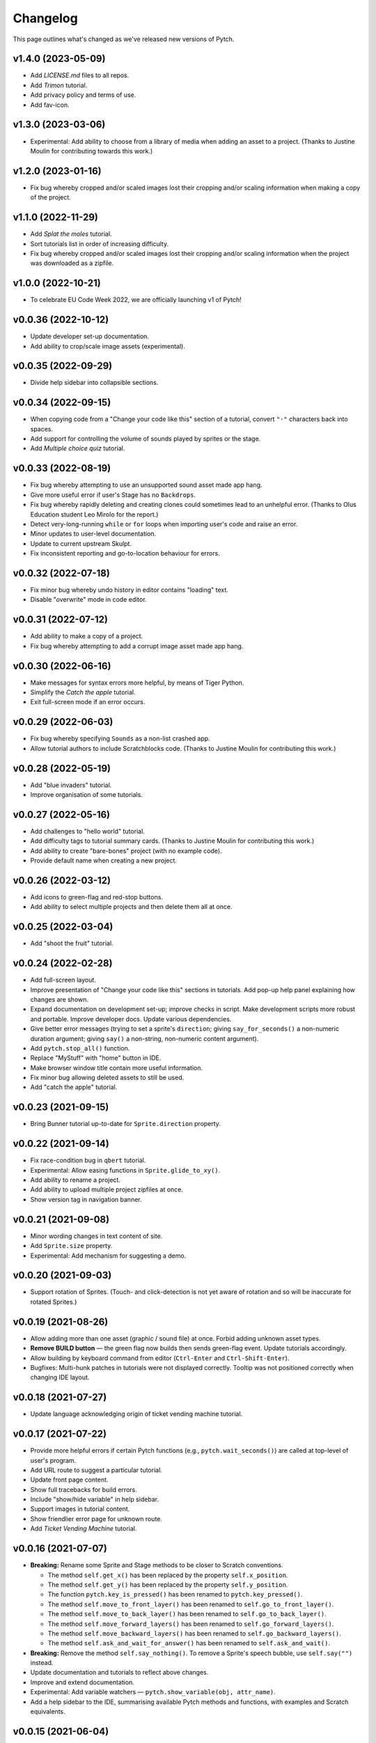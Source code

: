 Changelog
=========

This page outlines what's changed as we've released new versions of
Pytch.


v1.4.0 (2023-05-09)
--------------------

* Add `LICENSE.md` files to all repos.
* Add *Trimon* tutorial.
* Add privacy policy and terms of use.
* Add fav-icon.


v1.3.0 (2023-03-06)
--------------------

* Experimental: Add ability to choose from a library of media when
  adding an asset to a project.  (Thanks to Justine Moulin for
  contributing towards this work.)


v1.2.0 (2023-01-16)
--------------------

* Fix bug whereby cropped and/or scaled images lost their cropping
  and/or scaling information when making a copy of the project.


v1.1.0 (2022-11-29)
--------------------

* Add *Splat the moles* tutorial.
* Sort tutorials list in order of increasing difficulty.
* Fix bug whereby cropped and/or scaled images lost their cropping
  and/or scaling information when the project was downloaded as a
  zipfile.


v1.0.0 (2022-10-21)
--------------------

* To celebrate EU Code Week 2022, we are officially launching v1 of
  Pytch!


v0.0.36 (2022-10-12)
--------------------

* Update developer set-up documentation.
* Add ability to crop/scale image assets (experimental).


v0.0.35 (2022-09-29)
--------------------

* Divide help sidebar into collapsible sections.


v0.0.34 (2022-09-15)
--------------------

* When copying code from a "Change your code like this" section of a
  tutorial, convert ``"·"`` characters back into spaces.
* Add support for controlling the volume of sounds played by sprites
  or the stage.
* Add *Multiple choice quiz* tutorial.


v0.0.33 (2022-08-19)
--------------------

* Fix bug whereby attempting to use an unsupported sound asset made
  app hang.
* Give more useful error if user's Stage has no ``Backdrops``.
* Fix bug whereby rapidly deleting and creating clones could sometimes
  lead to an unhelpful error.  (Thanks to Olus Education student Leo
  Mirolo for the report.)
* Detect very-long-running ``while`` or ``for`` loops when importing
  user's code and raise an error.
* Minor updates to user-level documentation.
* Update to current upstream Skulpt.
* Fix inconsistent reporting and go-to-location behaviour for errors.


v0.0.32 (2022-07-18)
--------------------

* Fix minor bug whereby undo history in editor contains "loading"
  text.
* Disable "overwrite" mode in code editor.


v0.0.31 (2022-07-12)
--------------------

* Add ability to make a copy of a project.
* Fix bug whereby attempting to add a corrupt image asset made app
  hang.


v0.0.30 (2022-06-16)
--------------------

* Make messages for syntax errors more helpful, by means of Tiger
  Python.
* Simplify the *Catch the apple* tutorial.
* Exit full-screen mode if an error occurs.


v0.0.29 (2022-06-03)
--------------------

* Fix bug whereby specifying ``Sounds`` as a non-list crashed app.
* Allow tutorial authors to include Scratchblocks code.  (Thanks to
  Justine Moulin for contributing this work.)


v0.0.28 (2022-05-19)
--------------------

* Add "blue invaders" tutorial.
* Improve organisation of some tutorials.


v0.0.27 (2022-05-16)
--------------------

* Add challenges to "hello world" tutorial.
* Add difficulty tags to tutorial summary cards.  (Thanks to Justine
  Moulin for contributing this work.)
* Add ability to create "bare-bones" project (with no example code).
* Provide default name when creating a new project.


v0.0.26 (2022-03-12)
--------------------

* Add icons to green-flag and red-stop buttons.
* Add ability to select multiple projects and then delete them all at
  once.


v0.0.25 (2022-03-04)
--------------------

* Add "shoot the fruit" tutorial.


v0.0.24 (2022-02-28)
--------------------

* Add full-screen layout.
* Improve presentation of "Change your code like this" sections in
  tutorials.  Add pop-up help panel explaining how changes are shown.
* Expand documentation on development set-up; improve checks in
  script.  Make development scripts more robust and portable.  Improve
  developer docs.  Update various dependencies.
* Give better error messages (trying to set a sprite's ``direction``;
  giving ``say_for_seconds()`` a non-numeric duration argument; giving
  ``say()`` a non-string, non-numeric content argument).
* Add ``pytch.stop_all()`` function.
* Replace "MyStuff" with "home" button in IDE.
* Make browser window title contain more useful information.
* Fix minor bug allowing deleted assets to still be used.
* Add "catch the apple" tutorial.


v0.0.23 (2021-09-15)
--------------------

* Bring Bunner tutorial up-to-date for ``Sprite.direction`` property.


v0.0.22 (2021-09-14)
--------------------

* Fix race-condition bug in ``qbert`` tutorial.
* Experimental: Allow easing functions in ``Sprite.glide_to_xy()``.
* Add ability to rename a project.
* Add ability to upload multiple project zipfiles at once.
* Show version tag in navigation banner.


v0.0.21 (2021-09-08)
--------------------

* Minor wording changes in text content of site.
* Add ``Sprite.size`` property.
* Experimental: Add mechanism for suggesting a demo.


v0.0.20 (2021-09-03)
--------------------

* Support rotation of Sprites.  (Touch- and click-detection is not yet
  aware of rotation and so will be inaccurate for rotated Sprites.)


v0.0.19 (2021-08-26)
--------------------

* Allow adding more than one asset (graphic / sound file) at once.
  Forbid adding unknown asset types.
* **Remove BUILD button** — the green flag now builds then sends
  green-flag event.  Update tutorials accordingly.
* Allow building by keyboard command from editor (``Ctrl-Enter`` and
  ``Ctrl-Shift-Enter``).
* Bugfixes: Multi-hunk patches in tutorials were not displayed
  correctly.  Tooltip was not positioned correctly when changing IDE
  layout.


v0.0.18 (2021-07-27)
--------------------

* Update language acknowledging origin of ticket vending machine
  tutorial.


v0.0.17 (2021-07-22)
--------------------

* Provide more helpful errors if certain Pytch functions (e.g.,
  ``pytch.wait_seconds()``) are called at top-level of user's program.
* Add URL route to suggest a particular tutorial.
* Update front page content.
* Show full tracebacks for build errors.
* Include "show/hide variable" in help sidebar.
* Support images in tutorial content.
* Show friendlier error page for unknown route.
* Add *Ticket Vending Machine* tutorial.


v0.0.16 (2021-07-07)
--------------------

* **Breaking:** Rename some Sprite and Stage methods to be closer to
  Scratch conventions.

  * The method ``self.get_x()`` has been replaced by the property
    ``self.x_position``.
  * The method ``self.get_y()`` has been replaced by the property
    ``self.y_position``.
  * The function ``pytch.key_is_pressed()`` has been renamed to
    ``pytch.key_pressed()``.
  * The method ``self.move_to_front_layer()`` has been renamed to
    ``self.go_to_front_layer()``.
  * The method ``self.move_to_back_layer()`` has been renamed to
    ``self.go_to_back_layer()``.
  * The method ``self.move_forward_layers()`` has been renamed to
    ``self.go_forward_layers()``.
  * The method ``self.move_backward_layers()`` has been renamed to
    ``self.go_backward_layers()``.
  * The method ``self.ask_and_wait_for_answer()`` has been renamed to
    ``self.ask_and_wait()``.

* **Breaking:** Remove the method ``self.say_nothing()``.  To remove a
  Sprite's speech bubble, use ``self.say("")`` instead.

* Update documentation and tutorials to reflect above changes.

* Improve and extend documentation.

* Experimental: Add variable watchers — ``pytch.show_variable(obj,
  attr_name)``.

* Add a help sidebar to the IDE, summarising available Pytch methods
  and functions, with examples and Scratch equivalents.


v0.0.15 (2021-06-04)
--------------------

* Update *Bunner* tutorial.
* Fix minor layout, documentation, and developer-script problems.


v0.0.14 (2021-05-21)
--------------------

* Improve developer docs and scripts.
* Update Welcome page.


v0.0.13 (2021-05-15)
--------------------

* Add ``ask_and_wait_for_answer()`` syscall, and corresponding method
  on ``Sprite`` and ``Stage``.
* Minor improvements to developer docs and scripts.
* Enable search (Ctrl-F) and search/replace (Ctrl-H) in code editor.
* Minor bugfix: Make ``say_for_seconds()`` only cancel its own speech.


v0.0.12 (2021-04-03)
--------------------

* Allow user to create a project by uploading a previously-downloaded
  zipfile.


v0.0.11 (2021-03-16)
--------------------

* Provide immediate feedback when creating demo from Featured Project.


v0.0.10 (2021-03-16)
--------------------

* Add ability to launch *demo* of tutorial, which creates a project
  with code as of the completed tutorial, and not connected to that
  tutorial.
* Add a two-stop tour of the buttons required to build and green-flag
  a project.  Enabled when first creating a project as a demo of a
  tutorial.
* Re-organise front page with "Featured projects", and information
  about how to use Pytch.
* Add instructions (as code comment) to the three tutorials included
  as featured projects.


v0.0.9 (2021-03-03)
-------------------

* Bugfix: With the stage at a non-default size (as happens when the
  user drags the divider), the location of a mouse click was computed
  incorrectly, leading to wrong ``when_this_sprite_clicked``
  behaviour.  Click coordinates are now computed correctly.


v0.0.8 (2021-02-26)
-------------------

* Show richer auto-complete information in code editor.
* Update to new Skulpt.
* Add support for Safari browser.
* (Internal developer-experience fixes.)


v0.0.7 (2021-02-16)
-------------------

* (Internal build system improvements.)
* Add documentation outlining how to get started with Pytch
  development.


v0.0.6 (2021-01-20)
-------------------

* (Internal build system improvements.)
* Add new costume/backdrop methods/properties to auto-completion list.


v0.0.5 (2021-01-12)
-------------------

* Allow user to vertically drag the horizontal separator between (code
  and stage) and info-pane.  If user's screen is vertically short,
  this lets them see more of the tutorial.  (Thanks to Eoin Condron
  for report.)


v0.0.4 (2021-01-08)
-------------------

* Add methods ``Sprite.next_costume()`` and ``Stage.next_backdrop()``.
* Extend methods ``Sprite.switch_costume()`` and
  ``Stage.switch_backdrop()`` to accept a zero-based integer for
  the costume or backdrop to switch to, as an alternative to the
  existing string name.
* Add attributes ``Sprite.costume_number``, ``Sprite.costume_name``,
  ``Stage.backdrop_number``, and ``Stage.backdrop_name``.


v0.0.1–v0.0.3
-------------

Initial experimental releases.
